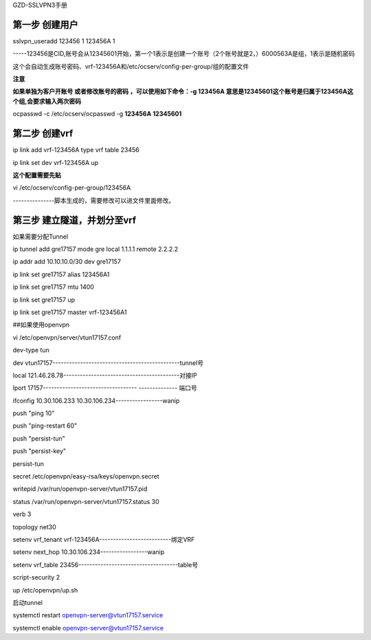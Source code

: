 GZD-SSLVPN3手册

第一步 创建用户
---------------

sslvpn_useradd 123456 1 123456A 1

-----123456是CID,账号会从12345601开始，第一个1表示是创建一个账号（2个账号就是2，）6000563A是组，1表示是随机密码

这个会自动生成账号密码、vrf-123456A和/etc/ocserv/config-per-group/组的配置文件

|image0|

**注意**

**如果单独为客户开账号 或者修改账号的密码 ，可以使用如下命令：-g 123456A
意思是12345601这个账号是归属于123456A这个组,会要求输入两次密码**

ocpasswd -c /etc/ocserv/ocpasswd -g **123456A** **12345601**

第二步 创建vrf
--------------

ip link add vrf-123456A type vrf table 23456

ip link set dev vrf-123456A up

**这个配置需要先贴**

vi /etc/ocserv/config-per-group/123456A

---------------脚本生成的，需要修改可以进文件里面修改。

|image1|

第三步 建立隧道，并划分至vrf
----------------------------

如果需要分配Tunnel

ip tunnel add gre17157 mode gre local 1.1.1.1 remote 2.2.2.2

ip addr add 10.10.10.0/30 dev gre17157

ip link set gre17157 alias 123456A1

ip link set gre17157 mtu 1400

ip link set gre17157 up

ip link set gre17157 master vrf-123456A1

##如果使用openvpn

vi /etc/openvpn/server/vtun17157.conf

dev-type tun

dev vtun17157----------------------------------------------tunnel号

local 121.46.28.78------------------------------------------对接IP

lport 17157---------------------------------- -------------- 端口号

ifconfig 10.30.106.233 10.30.106.234-----------------wanip

push "ping 10"

push "ping-restart 60"

push "persist-tun"

push "persist-key"

persist-tun

secret /etc/openvpn/easy-rsa/keys/openvpn.secret

writepid /var/run/openvpn-server/vtun17157.pid

status /var/run/openvpn-server/vtun17157.status 30

verb 3

topology net30

setenv vrf_tenant vrf-123456A--------------------------绑定VRF

setenv next_hop 10.30.106.234-----------------wanip

setenv vrf_table 23456------------------------------------table号

script-security 2

up /etc/openvpn/up.sh

启动tunnel

systemctl restart openvpn-server@vtun17157.service

systemctl enable openvpn-server@vtun17157.service

.. |image0| image:: ../../../imgs/media/image1.png
   :width: 5.76319in
   :height: 1.44722in
.. |image1| image:: ../../../imgs/media/image2.png
   :width: 5.76528in
   :height: 2.66736in
